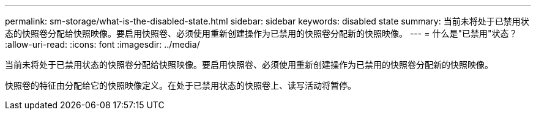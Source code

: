 ---
permalink: sm-storage/what-is-the-disabled-state.html 
sidebar: sidebar 
keywords: disabled state 
summary: 当前未将处于已禁用状态的快照卷分配给快照映像。要启用快照卷、必须使用重新创建操作为已禁用的快照卷分配新的快照映像。 
---
= 什么是"已禁用"状态？
:allow-uri-read: 
:icons: font
:imagesdir: ../media/


[role="lead"]
当前未将处于已禁用状态的快照卷分配给快照映像。要启用快照卷、必须使用重新创建操作为已禁用的快照卷分配新的快照映像。

快照卷的特征由分配给它的快照映像定义。在处于已禁用状态的快照卷上、读写活动将暂停。
